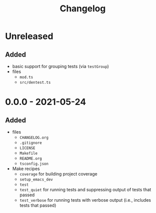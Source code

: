 #+TITLE: Changelog
#+OPTIONS: H:10
#+OPTIONS: num:nil
#+OPTIONS: toc:2

* Unreleased

** Added

- basic support for grouping tests (via =testGroup=)
- files
  - =mod.ts=
  - =src/dentest.ts=

* 0.0.0 - 2021-05-24

** Added

- files
  - =CHANGELOG.org=
  - =.gitignore=
  - =LICENSE=
  - =Makefile=
  - =README.org=
  - =tsconfig.json=
- Make recipes
  - =coverage= for building project coverage
  - =setup_emacs_dev=
  - =test=
  - =test_quiet= for running tests and suppressing output of
    tests that passed
  - =test_verbose= for running tests with verbose output
    (i.e., includes tests that passed)
